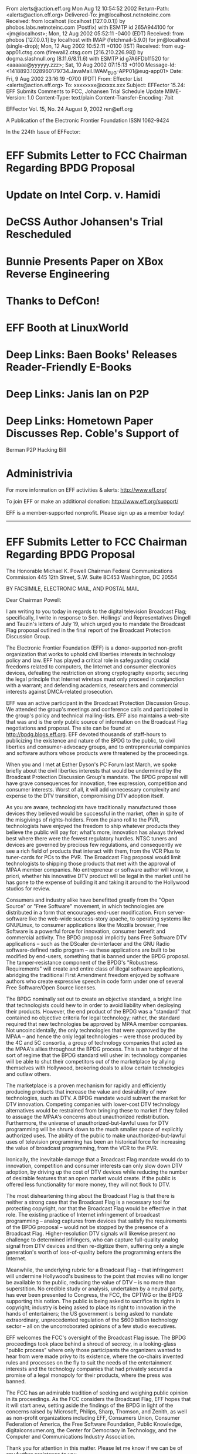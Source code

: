 From alerts@action.eff.org  Mon Aug 12 10:54:52 2002
Return-Path: <alerts@action.eff.org>
Delivered-To: jm@localhost.netnoteinc.com
Received: from localhost (localhost [127.0.0.1])
	by phobos.labs.netnoteinc.com (Postfix) with ESMTP id 265A944100
	for <jm@localhost>; Mon, 12 Aug 2002 05:52:11 -0400 (EDT)
Received: from phobos [127.0.0.1]
	by localhost with IMAP (fetchmail-5.9.0)
	for jm@localhost (single-drop); Mon, 12 Aug 2002 10:52:11 +0100 (IST)
Received: from eug-app01.ctsg.com (firewall2.ctsg.com [216.210.226.98]) by
    dogma.slashnull.org (8.11.6/8.11.6) with ESMTP id g7A6FDb11520 for
    <aaaaaa@yyyyyy.zzz>; Sat, 10 Aug 2002 07:15:13 +0100
Message-Id: <1418893.1028960179734.JavaMail.IWAM_EUG-APP01@eug-app01>
Date: Fri, 9 Aug 2002 23:16:19 -0700 (PDT)
From: Effector List <alerts@action.eff.org>
To: xxxxxxxx@xxxxx.xxx
Subject: EFFector 15.24: EFF Submits Comments to FCC, Johansen Trial
    Schedule Update
MIME-Version: 1.0
Content-Type: text/plain
Content-Transfer-Encoding: 7bit

EFFector       Vol. 15, No. 24       August 9, 2002      ren@eff.org

A Publication of the Electronic Frontier Foundation	  ISSN 1062-9424


In the 224th Issue of EFFector:

* EFF Submits Letter to FCC Chairman Regarding BPDG Proposal
* Update on Intel Corp. v. Hamidi
* DeCSS Author Johansen's Trial Rescheduled
* Bunnie Presents Paper on XBox Reverse Engineering
* Thanks to DefCon!
* EFF Booth at LinuxWorld
* Deep Links: Baen Books' Releases Reader-Friendly E-Books
* Deep Links: Janis Ian on P2P
* Deep Links: Hometown Paper Discusses Rep. Coble's Support of 
	Berman P2P Hacking Bill
* Administrivia


For more information on EFF activities & alerts: http://www.eff.org/

To join EFF or make an additional donation:
http://www.eff.org/support/ 

EFF is a member-supported nonprofit.
Please sign up as a member today!
--------------------------------------------------------------------

* EFF Submits Letter to FCC Chairman Regarding BPDG Proposal

The Honorable Michael K. Powell Chairman Federal Communications
Commission 445 12th Street, S.W. Suite 8C453 Washington, DC 20554


BY FACSIMILE, ELECTRONIC MAIL, AND POSTAL MAIL

Dear Chairman Powell:

I am writing to you today in regards to the digital television
Broadcast Flag; specifically, I write in response to Sen. Hollings'
and Representatives Dingell and Tauzin's letters of July 19, which
urged you to mandate the Broadcast Flag proposal outlined in the
final report of the Broadcast Protection Discussion Group.

The Electronic Frontier Foundation (EFF) is a donor-supported
non-profit organization that works to uphold civil liberties
interests in technology policy and law. EFF has played a critical
role in safeguarding crucial freedoms related to computers, the
Internet and consumer electronics devices, defeating the restriction
on strong cryptography exports; securing the legal principle that
Internet wiretaps must only proceed in conjunction with a warrant;
and defending academics, researchers and commercial interests
against DMCA-related prosecution.

EFF was an active participant in the Broadcast Protection Discussion
Group. We attended the group's meetings and conference calls and
participated in the group's policy and technical mailing-lists. EFF
also maintains a web-site that was and is the only public source of
information on the Broadcast Flag negotiations and proposal. The
site can be found at http://bpdg.blogs.eff.org. EFF devoted
thousands of staff-hours to publicizing the existence and nature of
the BPDG to the public, to civil liberties and consumer-advocacy
groups, and to entrepreneurial companies and software authors whose
products were threatened by the proceedings.

When you and I met at Esther Dyson's PC Forum last March, we spoke
briefly about the civil liberties interests that would be undermined
by the Broadcast Protection Discussion Group's mandate. The BPDG
proposal will have grave consequences for innovation, free
expression, competition and consumer interests. Worst of all, it
will add unnecessary complexity and expense to the DTV transition,
compromising DTV adoption itself.

As you are aware, technologists have traditionally manufactured
those devices they believed would be successful in the market, often
in spite of the misgivings of rights-holders. From the piano roll to
the PVR, technologists have enjoyed the freedom to ship whatever
products they believe the public will pay for; what's more,
innovation has always thrived best where there were the fewest
regulatory hurdles. NTSC tuners and devices are governed by precious
few regulations, and consequently we see a rich field of products
that interact with them, from the VCR Plus to tuner-cards for PCs to
the PVR. The Broadcast Flag proposal would limit technologists to
shipping those products that met with the approval of MPAA member
companies. No entrepreneur or software author will know, a priori,
whether his innovative DTV product will be legal in the market until
he has gone to the expense of building it and taking it around to
the Hollywood studios for review.

Consumers and industry alike have benefitted greatly from the "Open
Source" or "Free Software" movement, in which technologies are
distributed in a form that encourages end-user modification. From
server-software like the web-wide success-story apache, to operating
systems like GNU/Linux, to consumer applications like the Mozilla
browser, Free Software is a powerful force for innovation, consumer
benefit and commercial activity. The BPDG proposal implicitly bans
Free Software DTV applications -- such as the DScaler de-interlacer
and the GNU Radio software-defined radio program -- as these
applications are built to be modified by end-users, something that
is banned under the BPDG proposal. The tamper-resistance component
of the BPDG's "Robustness Requirements" will create and entire class
of illegal software applications, abridging the traditional First
Amendment freedom enjoyed by software authors who create expressive
speech in code form under one of several Free Software/Open Source
licenses.

The BPDG nominally set out to create an objective standard, a bright
line that technologists could hew to in order to avoid liability
when deploying their products. However, the end product of the BPDG
was a "standard" that contained no objective criteria for legal
technology; rather, the standard required that new technologies be
approved by MPAA member companies. Not uncoincidentally, the only
technologies that were approved by the MPAA -- and hence the only
legal technologies -- were those produced by the 4C and 5C
consortia, a group of technology companies that acted as the MPAA's
allies throughout the BPDG process. This is an harbinger of the sort
of regime that the BPDG standard will usher in: technology companies
will be able to shut their competitors out of the marketplace by
allying themselves with Hollywood, brokering deals to allow certain
technologies and outlaw others.

The marketplace is a proven mechanism for rapidly and efficiently
producing products that increase the value and desirability of new
technologies, such as DTV. A BPDG mandate would subvert the market
for DTV innovation. Competing companies with lower-cost DTV
technology alternatives would be restrained from bringing these to
market if they failed to assuage the MPAA's concerns about
unauthorized redistribution. Furthermore, the universe of
unauthorized-but-lawful uses for DTV programming will be shrunk down
to the much smaller space of explicitly authorized uses. The ability
of the public to make unauthorized-but-lawful uses of television
programming has been an historical force for increasing the value of
broadcast programming, from the VCR to the PVR.

Ironically, the inevitable damage that a Broadcast Flag mandate
would do to innovation, competition and consumer interests can only
slow down DTV adoption, by driving up the cost of DTV devices while
reducing the number of desirable features that an open market would
create. If the public is offered less functionality for more money,
they will not flock to DTV.

The most disheartening thing about the Broadcast Flag is that there
is neither a strong case that the Broadcast Flag is a necessary tool
for protecting copyright, nor that the Broadcast Flag would be
effective in that role. The existing practice of Internet
infringement of broadcast programming -- analog captures from
devices that satisfy the requirements of the BPDG proposal -- would
not be stopped by the presence of a Broadcast Flag.
Higher-resolution DTV signals will likewise present no challenge to
determined infringers, who can capture full-quality analog signal
from DTV devices and then re-digitize them, suffering only a single
generation's worth of loss-of-quality before the programming enters
the Internet.

Meanwhile, the underlying rubric for a Broadcast Flag -- that
infringement will undermine Hollywood's business to the point that
movies will no longer be available to the public, reducing the value
of DTV -- is no more than superstition. No credible study or
analysis, undertaken by a neutral party, has ever been presented to
Congress, the FCC, the CPTWG or the BPDG supporting this notion. The
public is being asked to sacrifice its rights in copyright; industry
is being asked to place its right to innovation in the hands of
entertainers; the US government is being asked to mandate
extraordinary, unprecedented regulation of the $600 billion
technology sector -- all on the uncorroborated opinions of a few
studio executives.

EFF welcomes the FCC's oversight of the Broadcast Flag issue. The
BPDG proceedings took place behind a shroud of secrecy, in a
looking-glass "public process" where only those participants the
organizers wanted to hear from were made privy to its existence,
where the co-chairs invented rules and processes on the fly to suit
the needs of the entertainment interests and the technology
companies that had privately secured a promise of a legal monopoly
for their products, where the press was banned.

The FCC has an admirable tradition of seeking and weighing public
opinion in its proceedings. As the FCC considers the Broadcast Flag,
EFF hopes that it will start anew, setting aside the findings of the
BPDG in light of the concerns raised by Microsoft, Philips, Sharp,
Thomson, and Zenith, as well as non-profit organizations including
EFF, Consumers Union, Consumer Federation of America, the Free
Software Foundation, Public Knowledge, digitalconsumer.org, the
Center for Democracy in Technology, and the Computer and
Communications Industry Association.

Thank you for attention in this matter. Please let me know if we can
be of any further assistance to you.

Sincerely yours,

Cory Doctorow for the Electronic Frontier Foundation



Links: 

EFF's BPDG Blog: 
http://bpdg.blogs.eff.org 

An overview of our concerns with the broadcast flag:
http://bpdg.blogs.eff.org/archives/one-page.pdf 

Letter from Sen. Hollings: 
http://bpdg.blogs.eff.org/archives/000155.html 

Letter from Rep. Tauzin: 
http://bpdg.blogs.eff.org/archives/000156.html


--------------------------------------------------------------------

* Update on Intel Corp. v. Hamidi

Intel Corp. v. Hamidi is now on appeal to the California Supreme
Court. EFF filed an amicus brief in support of Ken Hamidi on Aug. 6,
2002. The facts are simple: Over about two years, Hamidi on six
occasions sent e-mail critical of Intel's employment practices to
between 8,000 and 35,000 Intel employees. Intel demanded that Hamidi
stop, but he refused. Intel obtained an injunction barring Hamidi
from e-mailing Intel employees at their Intel e-mail addresses,
based on the common-law tort of "trespass to chattels." ("Chattel"
is a legal term that refers to personal property, as opposed to
property in land.)

EFF's amicus brief argues three main points.

(1) Intel did not qualify for relief under "trespass to chattels"
because Intel's e-mail servers were not themselves harmed by
Hamidi's e-mails. If Intel was harmed, it was because the content of
Hamidi's e-mails affected Intel employees, not because sending the
e-mails affected the functioning of Intel's servers.

(2) By focusing on unwanted "contact" with the chattel and ignoring
the harm requirement, the court of appeal turned "trespass to
chattels" into a doctrine that threatens common Internet activity
like search engines and linking. For example, if a website posted a
"no trespassing" sign, any "contact" by a search engine could be
considered a trespass even if it caused no harm.

(3) The court of appeal wrongly held that the injunction did not
infringe Hamidi's freedom of speech. The First Amendment limits
private parties' legal remedies in many areas of law, such as libel,
out of concern that private parties will use the law to suppress
criticism. The same principle should apply here, where Intel's
claims of harm stem from the meaning of Hamidi's speech.


Links: 

The Intel v. Hamidi Archive:

http://www.eff.org/Cases/Intel_v_Hamidi/

- end -

--------------------------------------------------------------------

* DeCSS Author Johansen's Trial Rescheduled

The trial of Norwegian teen Jon Johansen, who created the
controversial DeCSS software, has been pushed back again. It is now
scheduled to be heard on December 9, 2002, in Oslo, Norway. In the
fall of 1999, Johansen and his team reverse-engineered the content
scrambling system (CSS) software used to encrypt DVDs in an effort
to build a DVD player for the Linux operating system. In January of
2002, the Norwegian Economic Crime Unit (OKOKRIM) charged Johansen
with a violation of Norwegian Criminal Code Section 145.2, which
outlaws breaking into a third-party's property in order to steal
data that one is not entitled to. This prosecution marks the first
time the law will be used to prosecute a person for accessing his
own property (his own DVD). Johansen faces two years in prison if
convicted. The prosecution is based on a formal complaint filed by
the Motion Picture Association.

The trial had originally been scheduled to take place in June of 
2002 but was rescheduled when the court could not find any qualified 
judges to hear Johansen's case.  Now the case is scheduled to be 
heard by a three-judge panel. Help Jon in his battle against 
Hollywood movie studios, donate to his legal defense fund at: 

http://www.eff.org/support/jonfund.html

Links: 

The DeCSS/Johansen Archive:
http://www.eff.org/IP/Video/DeCSS_prosecutions/Johansen_DeCSS_case/

Digital Rights Management Archive: 
http://www.eff.org/IP/DRM/

- end -

--------------------------------------------------------------------

* Bunnie Presents Paper on XBox Reverse Engineering

Paper Explains Flaw in Videogame Security System

Researcher Escapes Chilling Effect of Digital Copyright Law

Electronic Frontier Foundation Media Advisory

For Immediate Release: Thursday, August 9, 2002

San Francisco - The Electronic Frontier Foundation (EFF) is pleased
to announce that former MIT doctoral student Andrew "Bunnie" Huang
will present a paper explaining a security flaw in the Microsoft
Xbox (TM) videogame system.

Huang will present his paper, "Keeping Secrets in Hardware: the
Microsoft X-BOX Case Study," at 5:25 p.m. PDT on August 13, 2002, at
the 2002 Workshop on Cryptographic Hardware and Embedded Systems
(CHES 2002) in Redwood City, California (Aug. 13-15, 2002).

The Xbox security system is intended to allow people to play only
videogames authorized by Microsoft. Huang's paper "shows how a
person could defeat that system with a small hardware investment,"
said MIT Professor Hal Abelson, one of Huang's advisors. "More
importantly, the paper relates the security vulnerability to a
general design flaw shared by other high-profile security systems
such as the government's Clipper Chip and the movie industry's
Contents Scrambling System (CSS) for DVD players."

Huang contacted EFF in March after his advisors told him that his
preliminary findings raised potentially significant legal questions.
With the help of Boston College law professor Joe Liu, EFF worked
with Huang, Abelson, and MIT administrators to analyze the legal
issues and draft letters notifying Microsoft of Huang's research
findings and intended publication, one of the steps encouraged by
Digital Millennium Copyright Act (DMCA).

Microsoft told Huang and Abelson that while it might prefer that the
paper not be published, it would be inappropriate to ask MIT to
withhold the paper.

"Microsoft deserves praise for making no attempt to control
publication," said Abelson. "Their response shows that they value
academic freedom, and that they appreciate the critical role of
unfettered research and publication in advancing technology."

Other companies have reacted otherwise, using the DMCA to threaten
researchers. The Recording Industry Association of America last year
warned Princeton Professor Edward Felten after his research team
exposed weaknesses in digital music security technologies. Last
month, Hewlett Packard (HP) threatened research collective SnoSoft
over exposing a security vulnerability in HP's Tru64 Unix operating
system. Soon after, HP clarified that it would not use the DMCA to
stifle research or impede the flow of information that would improve
computer security.

Huang said that while he is glad he can openly present his paper,
"The DMCA clearly had a chilling effect on my work. I was afraid to
submit my research for peer review until after the EFF's efforts to
clear potential legal restraints."

"Researchers should be analyzing security, not worrying about
getting sued," said EFF Senior Staff Attorney Lee Tien.

Links:

For this release:
http://www.eff.org/IP/DMCA/20020808_eff_bunnie_pr.html

For Huang's paper:
ftp://publications.ai.mit.edu/ai-publications/2002/AIM-2002-008.pdf

For the CHES program: http://islab.oregonstate.edu/ches/program.html

EFF "Unintended Consequences: Three Years Under the DMCA" report:
http://www.eff.org/IP/DMCA/20020503_dmca_consequences.pdf

RIAA sues Professor Edward Felten over SDMI:
http://www.eff.org/Legal/Cases/Felten_v_RIAA/

An article about Hewlett-Packard's threatening SnoSoft:
http://www.wired.com/news/technology/0,1282,54297,00.html

- end -

--------------------------------------------------------------------

* EFF Thanks Defcon

EFF thanks The Dark Tangent and other organizers of the DEF CON X
convention for their generous donation of exhibition space at DEF
CON (http://www.defcon.org/). DEF CON is an "underground" computer
security conference held each summer in Las Vegas.

Links: 

Defcon Website: 
http://www.defcon.com/

- end -

--------------------------------------------------------------------

* EFF Booth at LinuxWorld

Come visit EFF at booth #488 at Linuxworld next week. We'll be
passing out information, good cheer, and a slew of new stickers.

When: August 13 - 15
	10a - 5p

Where: Booth #5
	Moscone Center 
	747 Howard Street
	San Francisco, CA 94103

Links: 

LinuxWorld Conference Website: 
http://www.linuxworldexpo.com/

Floor Map and EFF Booth:
http://www.linuxworldexpo.com/linuxworldexpo/v31/floorplan/floorplan
.cvn?b=97& exbID=50

- end -

--------------------------------------------------------------------

Deep Links 

Deep Links is a new department in the EFFector featuring noteworthy 
news-items, victories and threats from around the Internet.


* Baen Books expands fair-use-friendly e-book program

Baen Books will bind a CD-ROM into the October 2002 hardcover
edition of *War of Honor,* the latest volume in David Weber's epic
Honor Harrington space-opera. The CD will contain at least 22
complete novels, all in open formats like html and RTF, with the
fair-use-friendly admonishment "This disk and its contents may be
copied and shared but NOT sold." Included on the disk are the entire
Honor Harrington series to date, as well as other titles from the
Baen line, including Keith Laumer's *Retief!* and Larry Niven and
Jerry Pournelle's *Fallen Angels*.

Baen has been a banner-carrier for fair-use in electronic
publishing, shipping text and html files that can be played on a
multitude of devices. Other publishers have chosen to publish their
material in copy-controlled formats that make it impossible to
legally loan or resell the titles you purchase, are locked to a
specific device, can't play on every operating system, and
occasionally lock out assistive technology like the screen-readers
employed by the blind.

Dmitry Skylarov, a Russian scientist, was arrested in July 2001, for
demonstrating how end-users could defeat the copy-prevention
employed by Adobe's e-book technology. Adobe asked the FBI to arrest
Skylarov for violating the Digital Millennium Copyright Act (DMCA),
which makes it a crime to describe techniques for circumventing
copy-prevention technology. Though Skylarov was later released, his
employer, ElcomSoft, is still facing charges in the USA, and the
Russian government has issued an advisory warning Russian scientists
to steer clear of American technical conferences until the DMCA is
repealed.

Here is Baen's statement on the CD release:

You are about to start playing with a CD-ROM that has fairly
extraordinary content. As of this writing it includes twenty-two
UNENCRYPTED novels in several formats, the ten Honor Harrington
Novels, 3 Honor Harrington Anthologies and 9 novels by friends of
Honor, and by the time of distribution it may well contain more.
(More than twenty novels for free, and with no stupid codes to work
around. Think of that.) The reason for the plethora of formats is to
try to please the people who want to read the novels on their Palm
Pilots or other text-specialized palm-sized devices.

Links:

Baen Books's page for *War of Honor*:
http://www.baen.com/orientation.htm

Slashdot discussion of *War of Honor* release:
http://slashdot.org/article.pl?sid=02/08/03/2314232&mode=flat&tid=
149

EFF documents on Dmitry Skylarov and ElcomSoft:
http://www.eff.org/IP/DMCA/US_v_Elcomsoft/

EFF documents on the Digital Millennium Copyright Act (DMCA):
http://www.eff.org/IP/DMCA/

- end -

* Singer/Songwriter Janis Ian on P2P Lucid article on the benefits of
peer-to-peer networks form an artists' perspective.
http://www.janisian.com/article-internet_debacle.html

- end -

* Hometown Paper Discusses Rep. Coble's Support of Berman P2P Hacking
Bill Column on how a good Representative can make a bad call.
http://www.news-record.com/news/columnists/staff/cone04.htm

- end -


--------------------------------------------------------------------

Administrivia

EFFector is published by:

The Electronic Frontier Foundation 
454 Shotwell Street 
San Francisco
CA 94110-1914 USA 
+1 415 436 9333 (voice) 
+1 415 436 9993 (fax) 
http://www.eff.org/

Editor: Ren Bucholz, 
	Activist 
	ren@eff.org

To Join EFF online, or make an additional donation, go to: 
http://www.eff.org/support/

Membership & donation queries: 
membership@eff.org 

General EFF, legal, policy or online resources queries: 
ask@eff.org

Reproduction of this publication in electronic media is encouraged.
Signed articles do not necessarily represent the views of EFF. To
reproduce signed articles individually, please contact the authors
for their express permission. Press releases and EFF announcements &
articles may be reproduced individually at will.

To change your address, plese visit:
http://action.eff.org/subscribe/. 

>>From there, you can update all your information. If you have already 
subscribed to the EFF Action Center, please visit:
http://action.eff.org/action/login.asp.

(Please ask ren@eff.org to manually remove you from the list if this
does not work for you for some reason.)

Back issues are available at: 
http://www.eff.org/effector

To get the latest issue, send any message to
effector-reflector@eff.org (or er@eff.org), and it will be mailed to
you automatically. You can also get it via the Web at:
http://www.eff.org/pub/EFF/Newsletters/EFFector/current. html


++++++++++++++++++++++++
You received this message because aaaaaa@yyyyyy.zzz is a member of 
the mailing list originating from alerts@action.eff.org. To unsubscribe from 
all mailing lists originating from alerts@action.eff.org, send an email to 
alerts@action.eff.org with "Remove" as the only text in the subject line.


